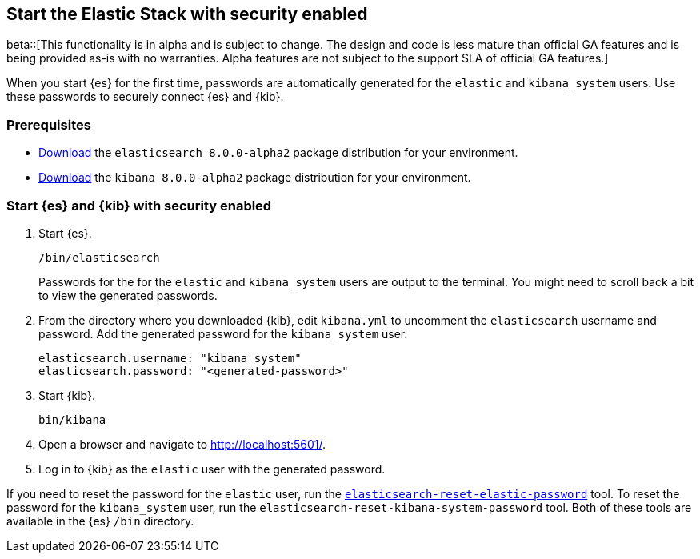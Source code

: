 [[configuring-stack-security]]
== Start the Elastic Stack with security enabled

beta::[This functionality is in alpha and is subject to change. The design and code is less mature than official GA features and is being provided as-is with no warranties. Alpha features are not subject to the support SLA of official GA features.]

When you start {es} for the first time, passwords are automatically generated
for the `elastic` and `kibana_system` users. Use these passwords to securely
connect {es} and {kib}.

[discrete]
=== Prerequisites

* https://www.elastic.co/downloads/elasticsearch#preview-release[Download] the `elasticsearch 8.0.0-alpha2` package distribution for your
environment.
* https://www.elastic.co/downloads/kibana#preview-release[Download] the
`kibana 8.0.0-alpha2` package distribution for your
environment.

[discrete]
=== Start {es} and {kib} with security enabled
. Start {es}.
+
[source,bash]
----
/bin/elasticsearch
----
+
Passwords for the for the `elastic` and `kibana_system` users
are output to the terminal. You might need to scroll back a bit to view the
generated passwords.

. From the directory where you downloaded {kib}, edit `kibana.yml` to uncomment
the `elasticsearch` username and password. Add the generated password for the
`kibana_system` user.
+
[source,yml]
----
elasticsearch.username: "kibana_system"
elasticsearch.password: "<generated-password>"
----

. Start {kib}.
+
[source,bash]
----
bin/kibana
----

. Open a browser and navigate to http://localhost:5601/[http://localhost:5601/].

. Log in to {kib} as the `elastic` user with the generated password. 

If you need to reset the password for the `elastic` user, run the
<<reset-elastic-password,`elasticsearch-reset-elastic-password`>> tool. To
reset the password for the `kibana_system` user, run the 
`elasticsearch-reset-kibana-system-password` tool. Both of these tools are
available in the {es} `/bin` directory.


////
Close to GA behavior to add later

. Before starting {es} for the first time, run the
`elasticsearch-security-config` tool from the directory where you downloaded
the {es} package distribution:
+
[source,shell]
----
./bin/elasticsearch-security-config
----
+
The `elasticsearch-security-config` tool generates the following security
certificates and keys in `config/auto_config_on_<timestamp>`:
+
--
`http_ca.crt`::
The CA certificate that is used to sign the certificates for the HTTP layer of
this {es} cluster.

`http_keystore_local_node.p12`::
Keystore that contains the key and certificate for the HTTP layer for this node.

`transport_keystore_all_nodes.p12`::
Keystore that contains the key and certificate for the transport layer for all the nodes in your cluster.
--

. Start {es}.
+
[source,shell]
----
./bin/elasticsearch
----

. In another terminal window, run the
<<setup-passwords,`elasticsearch-setup-passwords`>> utility from the directory
where you downloaded the {es} package distribution:
+
[source,shell]
----
./bin/elasticsearch-setup-passwords auto
----
+
If you want to use your own passwords, run the command with the
`interactive` parameter instead of the `auto` parameter. Using this mode
steps you through password configuration for all of the built-in users.
+
[source,shell]
----
./bin/elasticsearch-setup-passwords interactive
----

. Save the generated passwords. You'll need them to add the built-in user to
{kib}.
+
NOTE: After you set a password for the `elastic` user, you cannot run the
`elasticsearch-setup-passwords` command a second time. If you forgot the
password for the `elastic` user or want to change it, use the
<<reset-elastic-password,`elasticsearch-reset-elastic-password`>> tool.

. Make an authenticated call to your {es} cluster and enter the password for
the `elastic` user when prompted:
+
[source,shell]
----
curl --cacert config/auto_config_on_<timestamp>/http_ca.crt \
-u elastic https://localhost:9200
----
// NOTCONSOLE
+
`--cacert`::
Path to the generated `http_ca.crt` certificate for the HTTP layer.

*Next*: <<add-kib-user,Configure {kib} to connect to {es} with a password>>

[discrete]
[[add-kib-user]]
=== Configure {kib} to connect to {es} with a password

With security enabled, users must log in to {kib} with a valid username and
password.

You'll configure {kib} to use the built-in `kibana_system` user and the password
that you created earlier. {kib} performs some background tasks that require use
of the `kibana_system` user.

This account is not meant for individual users and does not have permission to
log in to {kib} from a browser. Instead, you'll log in to {kib} as the `elastic`
superuser. 

. Add the `elasticsearch.username` setting to the `$KBN_PATH_CONF/kibana.yml`
file and set the value to the `kibana_system` user:
+
[source,yaml]
----
elasticsearch.username: "kibana_system"
----
+
NOTE: The `$KBN_PATH_CONF` variable is the path for the {kib}
configuration files. If you installed {kib} using archive distributions
(`zip` or `tar.gz`), the variable defaults to `$KBN_HOME/config`. If you used
package distributions (Debian or RPM), the variable defaults to `/etc/kibana`.

. From the directory where you installed {kib}, run the following commands
to create the {kib} keystore and add the secure settings:

   a. Create the {kib} keystore:
+
[source,shell]
----
./bin/kibana-keystore create
----

   b. Add the password for the `kibana_system` user to the {kib} keystore:
+
[source,shell]
----
./bin/kibana-keystore add elasticsearch.password
----
+
When prompted, enter the password for the `kibana_system` user.

. Restart {kib}. For example, if you installed {kib} with a `.tar.gz` package, run the following command from the {kib} directory:
+
[source,shell]
----
./bin/kibana
----

. Log in to {kib} as the `elastic` user. Use this superuser account to 
{kibana-ref}/tutorial-secure-access-to-kibana.html[manage spaces, create new users, and assign roles]. If you're running {kib} locally, go to `http://localhost:5601` to view the login page.

*Next*: <<encrypt-kibana-with-elasticsearch,Encrypt traffic between {kib} and {es}>>

[discrete]
[[encrypt-kibana-with-elasticsearch]]
=== Encrypt traffic between {kib} and {es}

When you ran the `elasticsearch-security-config` tool, it
created an `http_ca.crt` file in `config/auto_config_on_<timestamp>`.
Use this file to configure {kib} to trust the {es} CA for the HTTP layer.

1. Copy the `http_ca.crt` file to the {kib} configuration directory, as defined
by the `$KBN_PATH_CONF` path.

2. Open `kibana.yml` and add the following line to specify the location of the
security certificate for the HTTP layer.
+
[source,yaml]
----
elasticsearch.ssl.certificateAuthorities: $KBN_PATH_CONF/http_ca.crt
----

3. Add the following line to specify the HTTPS URL for your {es}
cluster.
+
[source,yaml]
----
elasticsearch.hosts: https://<your_elasticsearch_host>.com:9200
----

4. Restart {kib}. You can now connect to {kib} securely over HTTPS, such as
`https://localhost:5601`.

.Connect to a secure monitoring cluster
****
If the Elastic monitoring features are enabled and you configured a separate
{es} monitoring cluster, you can also configure {kib} to connect to
the monitoring cluster via HTTPS. The steps are the same, but each setting is
prefixed by `monitoring`. For example, `monitoring.ui.elasticsearch.hosts` and
`monitoring.ui.elasticsearch.ssl.truststore.path`.

NOTE: You must create a separate `elasticsearch-ca.pem` security file for the
monitoring cluster. Refer to
<<encrypt-http-communication,Encrypt HTTP client communications for {es}>>.
****
////